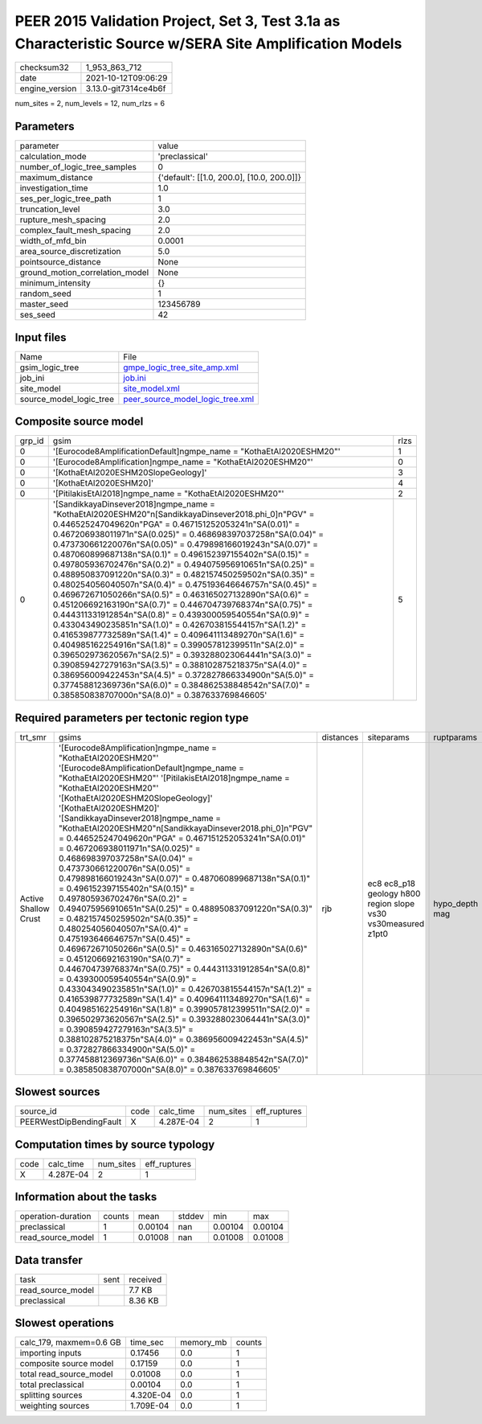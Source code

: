 PEER 2015 Validation Project, Set 3, Test 3.1a as Characteristic Source w/SERA Site Amplification Models
========================================================================================================

+----------------+----------------------+
| checksum32     | 1_953_863_712        |
+----------------+----------------------+
| date           | 2021-10-12T09:06:29  |
+----------------+----------------------+
| engine_version | 3.13.0-git7314ce4b6f |
+----------------+----------------------+

num_sites = 2, num_levels = 12, num_rlzs = 6

Parameters
----------
+---------------------------------+--------------------------------------------+
| parameter                       | value                                      |
+---------------------------------+--------------------------------------------+
| calculation_mode                | 'preclassical'                             |
+---------------------------------+--------------------------------------------+
| number_of_logic_tree_samples    | 0                                          |
+---------------------------------+--------------------------------------------+
| maximum_distance                | {'default': [[1.0, 200.0], [10.0, 200.0]]} |
+---------------------------------+--------------------------------------------+
| investigation_time              | 1.0                                        |
+---------------------------------+--------------------------------------------+
| ses_per_logic_tree_path         | 1                                          |
+---------------------------------+--------------------------------------------+
| truncation_level                | 3.0                                        |
+---------------------------------+--------------------------------------------+
| rupture_mesh_spacing            | 2.0                                        |
+---------------------------------+--------------------------------------------+
| complex_fault_mesh_spacing      | 2.0                                        |
+---------------------------------+--------------------------------------------+
| width_of_mfd_bin                | 0.0001                                     |
+---------------------------------+--------------------------------------------+
| area_source_discretization      | 5.0                                        |
+---------------------------------+--------------------------------------------+
| pointsource_distance            | None                                       |
+---------------------------------+--------------------------------------------+
| ground_motion_correlation_model | None                                       |
+---------------------------------+--------------------------------------------+
| minimum_intensity               | {}                                         |
+---------------------------------+--------------------------------------------+
| random_seed                     | 1                                          |
+---------------------------------+--------------------------------------------+
| master_seed                     | 123456789                                  |
+---------------------------------+--------------------------------------------+
| ses_seed                        | 42                                         |
+---------------------------------+--------------------------------------------+

Input files
-----------
+-------------------------+------------------------------------------------------------------------+
| Name                    | File                                                                   |
+-------------------------+------------------------------------------------------------------------+
| gsim_logic_tree         | `gmpe_logic_tree_site_amp.xml <gmpe_logic_tree_site_amp.xml>`_         |
+-------------------------+------------------------------------------------------------------------+
| job_ini                 | `job.ini <job.ini>`_                                                   |
+-------------------------+------------------------------------------------------------------------+
| site_model              | `site_model.xml <site_model.xml>`_                                     |
+-------------------------+------------------------------------------------------------------------+
| source_model_logic_tree | `peer_source_model_logic_tree.xml <peer_source_model_logic_tree.xml>`_ |
+-------------------------+------------------------------------------------------------------------+

Composite source model
----------------------
+--------+--------------------------------------------------------------------------------------------------------------------------------------------------------------------------------------------------------------------------------------------------------------------------------------------------------------------------------------------------------------------------------------------------------------------------------------------------------------------------------------------------------------------------------------------------------------------------------------------------------------------------------------------------------------------------------------------------------------------------------------------------------------------------------------------------------------------------------------------------------------------------------------------------------------------------------------------------------------------------------------------------------------------------------------------------------------------------------------------------------------------------------------------------------------------------------------------------------------------------------------------------------------+------+
| grp_id | gsim                                                                                                                                                                                                                                                                                                                                                                                                                                                                                                                                                                                                                                                                                                                                                                                                                                                                                                                                                                                                                                                                                                                                                                                                                                                         | rlzs |
+--------+--------------------------------------------------------------------------------------------------------------------------------------------------------------------------------------------------------------------------------------------------------------------------------------------------------------------------------------------------------------------------------------------------------------------------------------------------------------------------------------------------------------------------------------------------------------------------------------------------------------------------------------------------------------------------------------------------------------------------------------------------------------------------------------------------------------------------------------------------------------------------------------------------------------------------------------------------------------------------------------------------------------------------------------------------------------------------------------------------------------------------------------------------------------------------------------------------------------------------------------------------------------+------+
| 0      | '[Eurocode8AmplificationDefault]\ngmpe_name = "KothaEtAl2020ESHM20"'                                                                                                                                                                                                                                                                                                                                                                                                                                                                                                                                                                                                                                                                                                                                                                                                                                                                                                                                                                                                                                                                                                                                                                                         | 1    |
+--------+--------------------------------------------------------------------------------------------------------------------------------------------------------------------------------------------------------------------------------------------------------------------------------------------------------------------------------------------------------------------------------------------------------------------------------------------------------------------------------------------------------------------------------------------------------------------------------------------------------------------------------------------------------------------------------------------------------------------------------------------------------------------------------------------------------------------------------------------------------------------------------------------------------------------------------------------------------------------------------------------------------------------------------------------------------------------------------------------------------------------------------------------------------------------------------------------------------------------------------------------------------------+------+
| 0      | '[Eurocode8Amplification]\ngmpe_name = "KothaEtAl2020ESHM20"'                                                                                                                                                                                                                                                                                                                                                                                                                                                                                                                                                                                                                                                                                                                                                                                                                                                                                                                                                                                                                                                                                                                                                                                                | 0    |
+--------+--------------------------------------------------------------------------------------------------------------------------------------------------------------------------------------------------------------------------------------------------------------------------------------------------------------------------------------------------------------------------------------------------------------------------------------------------------------------------------------------------------------------------------------------------------------------------------------------------------------------------------------------------------------------------------------------------------------------------------------------------------------------------------------------------------------------------------------------------------------------------------------------------------------------------------------------------------------------------------------------------------------------------------------------------------------------------------------------------------------------------------------------------------------------------------------------------------------------------------------------------------------+------+
| 0      | '[KothaEtAl2020ESHM20SlopeGeology]'                                                                                                                                                                                                                                                                                                                                                                                                                                                                                                                                                                                                                                                                                                                                                                                                                                                                                                                                                                                                                                                                                                                                                                                                                          | 3    |
+--------+--------------------------------------------------------------------------------------------------------------------------------------------------------------------------------------------------------------------------------------------------------------------------------------------------------------------------------------------------------------------------------------------------------------------------------------------------------------------------------------------------------------------------------------------------------------------------------------------------------------------------------------------------------------------------------------------------------------------------------------------------------------------------------------------------------------------------------------------------------------------------------------------------------------------------------------------------------------------------------------------------------------------------------------------------------------------------------------------------------------------------------------------------------------------------------------------------------------------------------------------------------------+------+
| 0      | '[KothaEtAl2020ESHM20]'                                                                                                                                                                                                                                                                                                                                                                                                                                                                                                                                                                                                                                                                                                                                                                                                                                                                                                                                                                                                                                                                                                                                                                                                                                      | 4    |
+--------+--------------------------------------------------------------------------------------------------------------------------------------------------------------------------------------------------------------------------------------------------------------------------------------------------------------------------------------------------------------------------------------------------------------------------------------------------------------------------------------------------------------------------------------------------------------------------------------------------------------------------------------------------------------------------------------------------------------------------------------------------------------------------------------------------------------------------------------------------------------------------------------------------------------------------------------------------------------------------------------------------------------------------------------------------------------------------------------------------------------------------------------------------------------------------------------------------------------------------------------------------------------+------+
| 0      | '[PitilakisEtAl2018]\ngmpe_name = "KothaEtAl2020ESHM20"'                                                                                                                                                                                                                                                                                                                                                                                                                                                                                                                                                                                                                                                                                                                                                                                                                                                                                                                                                                                                                                                                                                                                                                                                     | 2    |
+--------+--------------------------------------------------------------------------------------------------------------------------------------------------------------------------------------------------------------------------------------------------------------------------------------------------------------------------------------------------------------------------------------------------------------------------------------------------------------------------------------------------------------------------------------------------------------------------------------------------------------------------------------------------------------------------------------------------------------------------------------------------------------------------------------------------------------------------------------------------------------------------------------------------------------------------------------------------------------------------------------------------------------------------------------------------------------------------------------------------------------------------------------------------------------------------------------------------------------------------------------------------------------+------+
| 0      | '[SandikkayaDinsever2018]\ngmpe_name = "KothaEtAl2020ESHM20"\n[SandikkayaDinsever2018.phi_0]\n"PGV" = 0.446525247049620\n"PGA" = 0.467151252053241\n"SA(0.01)" = 0.467206938011971\n"SA(0.025)" = 0.468698397037258\n"SA(0.04)" = 0.473730661220076\n"SA(0.05)" = 0.479898166019243\n"SA(0.07)" = 0.487060899687138\n"SA(0.1)" = 0.496152397155402\n"SA(0.15)" = 0.497805936702476\n"SA(0.2)" = 0.494075956910651\n"SA(0.25)" = 0.488950837091220\n"SA(0.3)" = 0.482157450259502\n"SA(0.35)" = 0.480254056040507\n"SA(0.4)" = 0.475193646646757\n"SA(0.45)" = 0.469672671050266\n"SA(0.5)" = 0.463165027132890\n"SA(0.6)" = 0.451206692163190\n"SA(0.7)" = 0.446704739768374\n"SA(0.75)" = 0.444311331912854\n"SA(0.8)" = 0.439300059540554\n"SA(0.9)" = 0.433043490235851\n"SA(1.0)" = 0.426703815544157\n"SA(1.2)" = 0.416539877732589\n"SA(1.4)" = 0.409641113489270\n"SA(1.6)" = 0.404985162254916\n"SA(1.8)" = 0.399057812399511\n"SA(2.0)" = 0.396502973620567\n"SA(2.5)" = 0.393288023064441\n"SA(3.0)" = 0.390859427279163\n"SA(3.5)" = 0.388102875218375\n"SA(4.0)" = 0.386956009422453\n"SA(4.5)" = 0.372827866334900\n"SA(5.0)" = 0.377458812369736\n"SA(6.0)" = 0.384862538848542\n"SA(7.0)" = 0.385850838707000\n"SA(8.0)" = 0.387633769846605' | 5    |
+--------+--------------------------------------------------------------------------------------------------------------------------------------------------------------------------------------------------------------------------------------------------------------------------------------------------------------------------------------------------------------------------------------------------------------------------------------------------------------------------------------------------------------------------------------------------------------------------------------------------------------------------------------------------------------------------------------------------------------------------------------------------------------------------------------------------------------------------------------------------------------------------------------------------------------------------------------------------------------------------------------------------------------------------------------------------------------------------------------------------------------------------------------------------------------------------------------------------------------------------------------------------------------+------+

Required parameters per tectonic region type
--------------------------------------------
+----------------------+----------------------------------------------------------------------------------------------------------------------------------------------------------------------------------------------------------------------------------------------------------------------------------------------------------------------------------------------------------------------------------------------------------------------------------------------------------------------------------------------------------------------------------------------------------------------------------------------------------------------------------------------------------------------------------------------------------------------------------------------------------------------------------------------------------------------------------------------------------------------------------------------------------------------------------------------------------------------------------------------------------------------------------------------------------------------------------------------------------------------------------------------------------------------------------------------------------------------------------------------------------------------------------------------------------------------------------------------------------------------------------------------------------------------------------------------------------------------------------------------------------------------+-----------+---------------------------------------------------------------+----------------+
| trt_smr              | gsims                                                                                                                                                                                                                                                                                                                                                                                                                                                                                                                                                                                                                                                                                                                                                                                                                                                                                                                                                                                                                                                                                                                                                                                                                                                                                                                                                                                                                                                                                                                | distances | siteparams                                                    | ruptparams     |
+----------------------+----------------------------------------------------------------------------------------------------------------------------------------------------------------------------------------------------------------------------------------------------------------------------------------------------------------------------------------------------------------------------------------------------------------------------------------------------------------------------------------------------------------------------------------------------------------------------------------------------------------------------------------------------------------------------------------------------------------------------------------------------------------------------------------------------------------------------------------------------------------------------------------------------------------------------------------------------------------------------------------------------------------------------------------------------------------------------------------------------------------------------------------------------------------------------------------------------------------------------------------------------------------------------------------------------------------------------------------------------------------------------------------------------------------------------------------------------------------------------------------------------------------------+-----------+---------------------------------------------------------------+----------------+
| Active Shallow Crust | '[Eurocode8Amplification]\ngmpe_name = "KothaEtAl2020ESHM20"' '[Eurocode8AmplificationDefault]\ngmpe_name = "KothaEtAl2020ESHM20"' '[PitilakisEtAl2018]\ngmpe_name = "KothaEtAl2020ESHM20"' '[KothaEtAl2020ESHM20SlopeGeology]' '[KothaEtAl2020ESHM20]' '[SandikkayaDinsever2018]\ngmpe_name = "KothaEtAl2020ESHM20"\n[SandikkayaDinsever2018.phi_0]\n"PGV" = 0.446525247049620\n"PGA" = 0.467151252053241\n"SA(0.01)" = 0.467206938011971\n"SA(0.025)" = 0.468698397037258\n"SA(0.04)" = 0.473730661220076\n"SA(0.05)" = 0.479898166019243\n"SA(0.07)" = 0.487060899687138\n"SA(0.1)" = 0.496152397155402\n"SA(0.15)" = 0.497805936702476\n"SA(0.2)" = 0.494075956910651\n"SA(0.25)" = 0.488950837091220\n"SA(0.3)" = 0.482157450259502\n"SA(0.35)" = 0.480254056040507\n"SA(0.4)" = 0.475193646646757\n"SA(0.45)" = 0.469672671050266\n"SA(0.5)" = 0.463165027132890\n"SA(0.6)" = 0.451206692163190\n"SA(0.7)" = 0.446704739768374\n"SA(0.75)" = 0.444311331912854\n"SA(0.8)" = 0.439300059540554\n"SA(0.9)" = 0.433043490235851\n"SA(1.0)" = 0.426703815544157\n"SA(1.2)" = 0.416539877732589\n"SA(1.4)" = 0.409641113489270\n"SA(1.6)" = 0.404985162254916\n"SA(1.8)" = 0.399057812399511\n"SA(2.0)" = 0.396502973620567\n"SA(2.5)" = 0.393288023064441\n"SA(3.0)" = 0.390859427279163\n"SA(3.5)" = 0.388102875218375\n"SA(4.0)" = 0.386956009422453\n"SA(4.5)" = 0.372827866334900\n"SA(5.0)" = 0.377458812369736\n"SA(6.0)" = 0.384862538848542\n"SA(7.0)" = 0.385850838707000\n"SA(8.0)" = 0.387633769846605' | rjb       | ec8 ec8_p18 geology h800 region slope vs30 vs30measured z1pt0 | hypo_depth mag |
+----------------------+----------------------------------------------------------------------------------------------------------------------------------------------------------------------------------------------------------------------------------------------------------------------------------------------------------------------------------------------------------------------------------------------------------------------------------------------------------------------------------------------------------------------------------------------------------------------------------------------------------------------------------------------------------------------------------------------------------------------------------------------------------------------------------------------------------------------------------------------------------------------------------------------------------------------------------------------------------------------------------------------------------------------------------------------------------------------------------------------------------------------------------------------------------------------------------------------------------------------------------------------------------------------------------------------------------------------------------------------------------------------------------------------------------------------------------------------------------------------------------------------------------------------+-----------+---------------------------------------------------------------+----------------+

Slowest sources
---------------
+-------------------------+------+-----------+-----------+--------------+
| source_id               | code | calc_time | num_sites | eff_ruptures |
+-------------------------+------+-----------+-----------+--------------+
| PEERWestDipBendingFault | X    | 4.287E-04 | 2         | 1            |
+-------------------------+------+-----------+-----------+--------------+

Computation times by source typology
------------------------------------
+------+-----------+-----------+--------------+
| code | calc_time | num_sites | eff_ruptures |
+------+-----------+-----------+--------------+
| X    | 4.287E-04 | 2         | 1            |
+------+-----------+-----------+--------------+

Information about the tasks
---------------------------
+--------------------+--------+---------+--------+---------+---------+
| operation-duration | counts | mean    | stddev | min     | max     |
+--------------------+--------+---------+--------+---------+---------+
| preclassical       | 1      | 0.00104 | nan    | 0.00104 | 0.00104 |
+--------------------+--------+---------+--------+---------+---------+
| read_source_model  | 1      | 0.01008 | nan    | 0.01008 | 0.01008 |
+--------------------+--------+---------+--------+---------+---------+

Data transfer
-------------
+-------------------+------+----------+
| task              | sent | received |
+-------------------+------+----------+
| read_source_model |      | 7.7 KB   |
+-------------------+------+----------+
| preclassical      |      | 8.36 KB  |
+-------------------+------+----------+

Slowest operations
------------------
+-------------------------+-----------+-----------+--------+
| calc_179, maxmem=0.6 GB | time_sec  | memory_mb | counts |
+-------------------------+-----------+-----------+--------+
| importing inputs        | 0.17456   | 0.0       | 1      |
+-------------------------+-----------+-----------+--------+
| composite source model  | 0.17159   | 0.0       | 1      |
+-------------------------+-----------+-----------+--------+
| total read_source_model | 0.01008   | 0.0       | 1      |
+-------------------------+-----------+-----------+--------+
| total preclassical      | 0.00104   | 0.0       | 1      |
+-------------------------+-----------+-----------+--------+
| splitting sources       | 4.320E-04 | 0.0       | 1      |
+-------------------------+-----------+-----------+--------+
| weighting sources       | 1.709E-04 | 0.0       | 1      |
+-------------------------+-----------+-----------+--------+